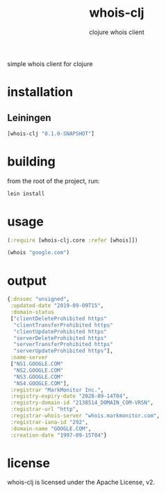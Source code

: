 #+TITLE:     whois-clj
#+SUBTITLE:  clojure whois client
#+KEYWORDS:  clojure, whois
#+LANGUAGE:  en

simple whois client for clojure

* installation
** Leiningen
#+BEGIN_SRC clojure
[whois-clj "0.1.0-SNAPSHOT"]
#+END_SRC

* building
from the root of the project, run:

#+begin_src sh
lein install
#+end_src

* usage

#+BEGIN_SRC clojure
  (:require [whois-clj.core :refer [whois]])

  (whois "google.com")
#+END_SRC

* output

#+BEGIN_SRC clojure
{:dnssec "unsigned",
 :updated-date "2019-09-09T15",
 :domain-status
 ["clientDeleteProhibited https"
  "clientTransferProhibited https"
  "clientUpdateProhibited https"
  "serverDeleteProhibited https"
  "serverTransferProhibited https"
  "serverUpdateProhibited https"],
 :name-server
 ["NS1.GOOGLE.COM"
  "NS2.GOOGLE.COM"
  "NS3.GOOGLE.COM"
  "NS4.GOOGLE.COM"],
 :registrar "MarkMonitor Inc.",
 :registry-expiry-date "2028-09-14T04",
 :registry-domain-id "2138514_DOMAIN_COM-VRSN",
 :registrar-url "http",
 :registrar-whois-server "whois.markmonitor.com",
 :registrar-iana-id "292",
 :domain-name "GOOGLE.COM",
 :creation-date "1997-09-15T04"}
#+END_SRC

* license
whois-clj is licensed under the Apache License, v2.
